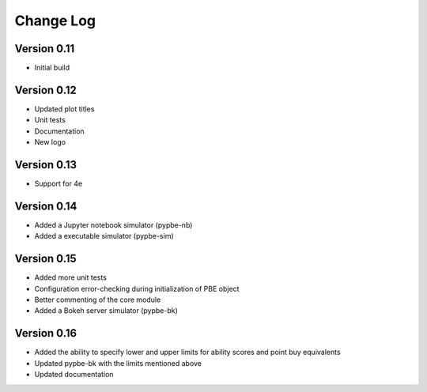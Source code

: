 ===============
 Change Log
===============

Version 0.11
-------------
- Initial build

Version 0.12
-------------
- Updated plot titles
- Unit tests
- Documentation
- New logo

Version 0.13
-------------
- Support for 4e

Version 0.14
-------------
- Added a Jupyter notebook simulator (pypbe-nb)
- Added a executable simulator (pypbe-sim)

Version 0.15
-------------
- Added more unit tests
- Configuration error-checking during initialization of PBE object
- Better commenting of the core module
- Added a Bokeh server simulator (pypbe-bk)

Version 0.16
-------------
- Added the ability to specify lower and upper limits for ability scores and point buy equivalents
- Updated pypbe-bk with the limits mentioned above
- Updated documentation